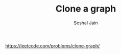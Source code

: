 #+TITLE: Clone a graph
#+AUTHOR: Seshal Jain
#+TAGS[]: graph
https://leetcode.com/problems/clone-graph/
